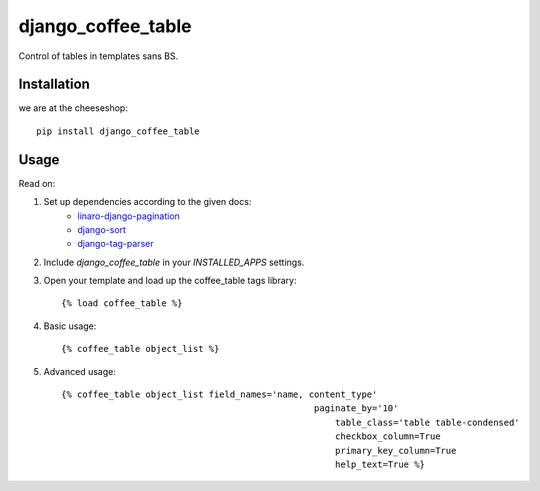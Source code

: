 =============================
django_coffee_table
=============================

..
	.. image:: https://badge.fury.io/py/django_coffee_table.png
	    :target: http://badge.fury.io/py/django_coffee_table
	    
	.. image:: https://travis-ci.org/alixedi/django_coffee_table.png?branch=master
	        :target: https://travis-ci.org/alixedi/django_coffee_table
	
	.. image:: https://pypip.in/d/django_coffee_table/badge.png
	        :target: https://crate.io/packages/django_coffee_table?version=latest


Control of tables in templates sans BS.

Installation
------------

we are at the cheeseshop: ::

	pip install django_coffee_table

Usage
-----

Read on: 

1. Set up dependencies according to the given docs:
	* `linaro-django-pagination <https://pypi.python.org/pypi/linaro-django-pagination/>`_
	* `django-sort <https://pypi.python.org/pypi/django-sort/0.1>`_ 
	* `django-tag-parser <https://pypi.python.org/pypi/django-tag-parser>`_ 

2. Include `django_coffee_table` in your `INSTALLED_APPS` settings.

3. Open your template and load up the coffee_table tags library::

	{% load coffee_table %}

4. Basic usage::

	{% coffee_table object_list %}

5. Advanced usage::

	{% coffee_table object_list field_names='name, content_type' 
			    				paginate_by='10' 
							    table_class='table table-condensed' 
							    checkbox_column=True 
							    primary_key_column=True 
							    help_text=True %}
